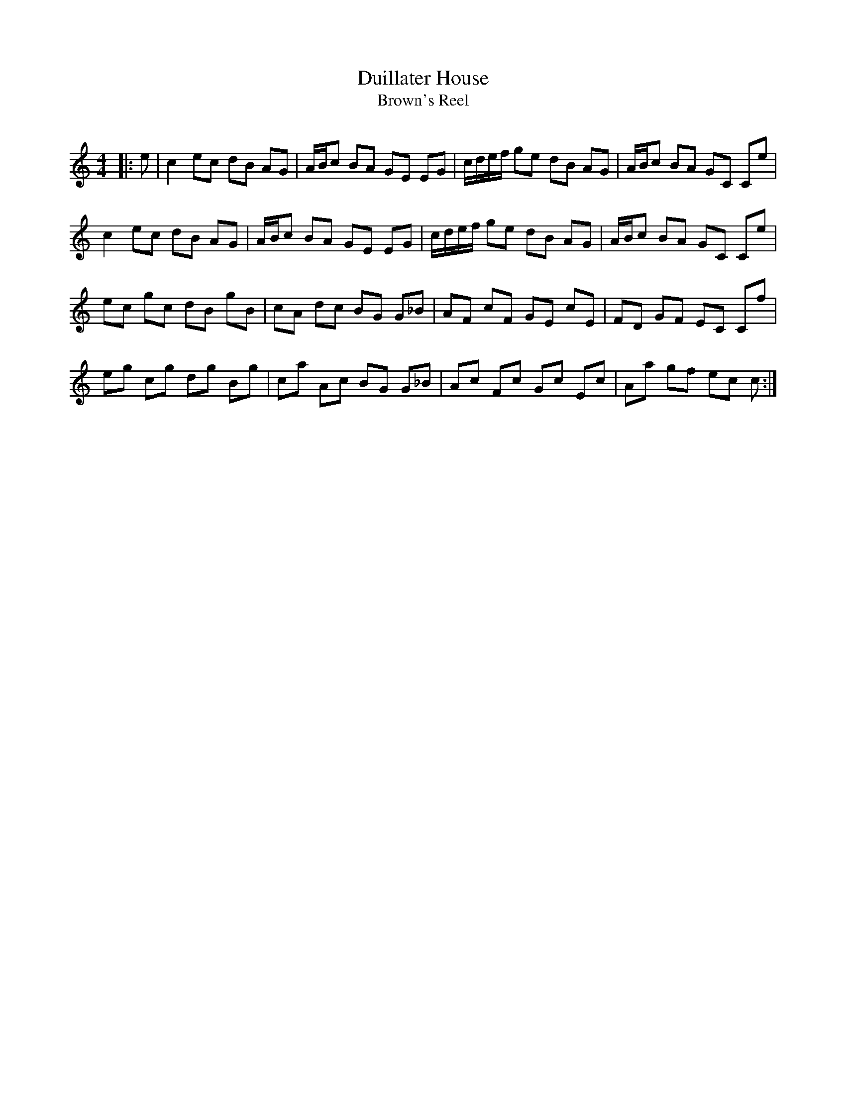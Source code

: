 X:1
T: Duillater House
T: Brown's Reel
R:Reel
Q: 232
K:C
M:4/4
L:1/8
|:e|c2 ec dB AG|A1/2B1/2c BA GE EG|c1/2d1/2e1/2f1/2 ge dB AG|A1/2B1/2c BA GC Ce|
c2 ec dB AG|A1/2B1/2c BA GE EG|c1/2d1/2e1/2f1/2 ge dB AG|A1/2B1/2c BA GC Ce|
ec gc dB gB|cA dc BG G_B|AF cF GE cE|FD GF EC Cf|
eg cg dg Bg|ca Ac BG G_B|Ac Fc Gc Ec|Aa gf ec c:|
